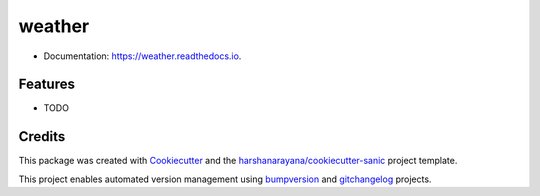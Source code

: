 =======
weather
=======

.. image:: https://img.shields.io/pypi/v/weather.svg
        :target: https://pypi.python.org/pypi/weather

.. image:: https://img.shields.io/travis/pmlynarek/weather.svg
        :target: https://travis-ci.org/pmlynarek/weather

.. image:: https://readthedocs.org/projects/weather/badge/?version=latest
        :target: https://weather.readthedocs.io/en/latest/?badge=latest
        :alt: Documentation Status

.. image:: https://pyup.io/repos/github/pmlynarek/weather/shield.svg
     :target: https://pyup.io/repos/github/pmlynarek/weather/
     :alt: Updates

* Documentation: https://weather.readthedocs.io.

Features
--------

* TODO

Credits
-------

This package was created with Cookiecutter_ and the `harshanarayana/cookiecutter-sanic`_ project template.

.. _Cookiecutter: https://github.com/audreyr/cookiecutter
.. _`harshanarayana/cookiecutter-sanic`: https://github.com/harshanarayana/cookiecutter-sanic


This project enables automated version management using bumpversion_ and gitchangelog_ projects.

.. _bumpversion: https://github.com/peritus/bumpversion
.. _gitchangelog: https://github.com/vaab/gitchangelog

